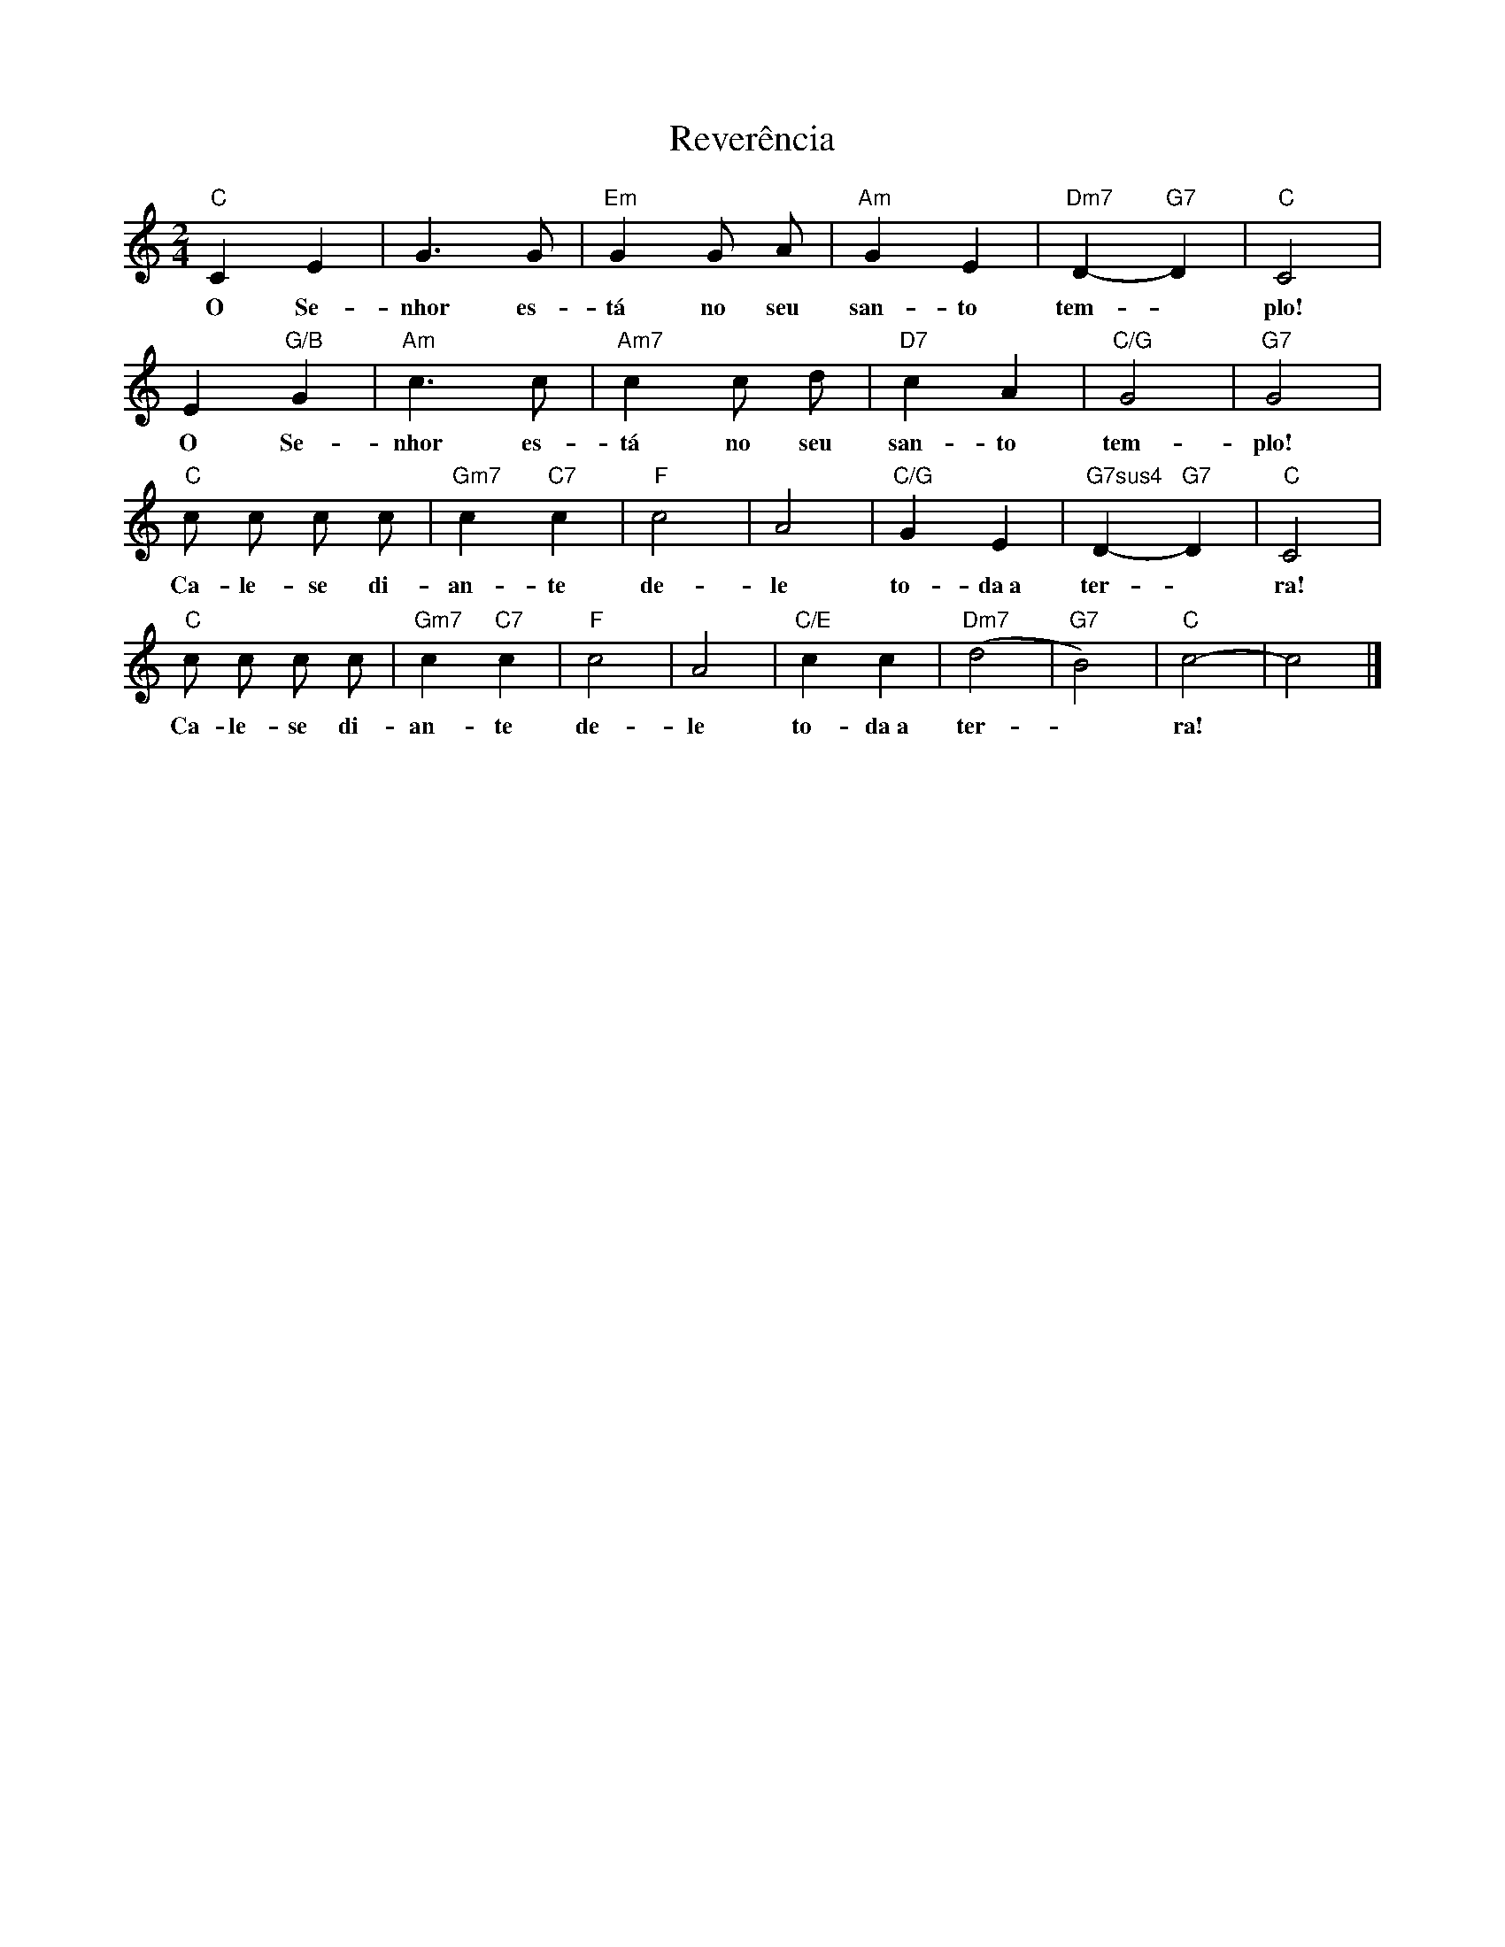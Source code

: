 X:002
T:Reverência
M:2/4
L:1/8
K:C
"C" C2 E2 | G3 G | "Em" G2 G A | "Am" G2 E2 | "Dm7" D2- "G7" D2 | "C" C4 |
w:O Se- nhor es- tá no seu san- to tem- ~ plo!
E2 "G/B" G2 | "Am" c3 c | "Am7" c2 c d | "D7" c2 A2 | "C/G" G4 | "G7" G4 |
w:O Se- nhor es- tá no seu san- to tem- plo!
"C" c c c c | "Gm7" c2 "C7" c2 | "F" c4 | A4 | "C/G" G2 E2 | "G7sus4" D2- "G7" D2 | "C" C4 |
w: Ca- le- se di- an- te de- le to- da~a ter- ~ ra!
"C" c c c c | "Gm7" c2 "C7" c2 | "F" c4 | A4 | "C/E" c2 c2 | "Dm7" (d4 | "G7" B4) | "C" c4- | c4 |]
w: Ca- le- se di- an- te de- le to- da~a ter- ~ ra! ~